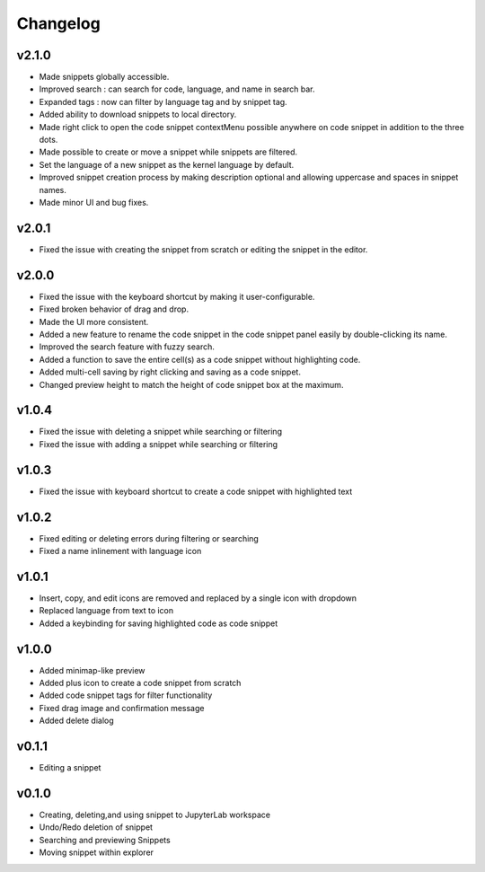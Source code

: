 .. _changelog:

Changelog
---------

v2.1.0
^^^^^^
* Made snippets globally accessible.
* Improved search : can search for code, language, and name in search bar.
* Expanded tags : now can filter by language tag and by snippet tag.
* Added ability to download snippets to local directory.
* Made right click to open the code snippet contextMenu possible anywhere on code snippet in addition to the three dots.
* Made possible to create or move a snippet while snippets are filtered.
* Set the language of a new snippet as the kernel language by default.
* Improved snippet creation process by making description optional and allowing uppercase and spaces in snippet names.
* Made minor UI and bug fixes.

v2.0.1
^^^^^^
* Fixed the issue with creating the snippet from scratch or editing the snippet in the editor.

v2.0.0
^^^^^^
* Fixed the issue with the keyboard shortcut by making it user-configurable.
* Fixed broken behavior of drag and drop.
* Made the UI more consistent.
* Added a new feature to rename the code snippet in the code snippet panel easily by double-clicking its name.
* Improved the search feature with fuzzy search.
* Added a function to save the entire cell(s) as a code snippet without highlighting code.
* Added multi-cell saving by right clicking and saving as a code snippet.
* Changed preview height to match the height of code snippet box at the maximum.

v1.0.4
^^^^^^
* Fixed the issue with deleting a snippet while searching or filtering
* Fixed the issue with adding a snippet while searching or filtering

v1.0.3
^^^^^^
* Fixed the issue with keyboard shortcut to create a code snippet with highlighted text

v1.0.2
^^^^^^
* Fixed editing or deleting errors during filtering or searching
* Fixed a name inlinement with language icon

v1.0.1
^^^^^^
* Insert, copy, and edit icons are removed and replaced by a single icon with dropdown
* Replaced language from text to icon
* Added a keybinding for saving highlighted code as code snippet

v1.0.0
^^^^^^
* Added minimap-like preview
* Added plus icon to create a code snippet from scratch
* Added code snippet tags for filter functionality
* Fixed drag image and confirmation message
* Added delete dialog

v0.1.1
^^^^^^
* Editing a snippet

v0.1.0
^^^^^^
* Creating, deleting,and using snippet to JupyterLab workspace
* Undo/Redo deletion of snippet
* Searching and previewing Snippets
* Moving snippet within explorer
